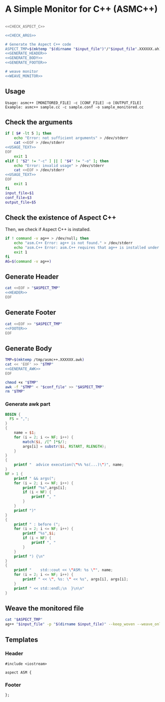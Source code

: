 * A Simple Monitor for C++ (ASMC++)

#+BEGIN_SRC sh :tangle asmc++ :noweb yes :shebang #!/bin/sh

  <<CHECK_ASPECT_C>>

  <<CHECK_ARGS>>

  # Generate the Aspect C++ code
  ASPECT_TMP=$(mktemp "$(dirname "$input_file")"/"$input_file".XXXXXX.ah)
  <<GENERATE_HEADER>>
  <<GENERATE_BODY>>
  <<GENERATE_FOOTER>>

  # weave monitor
  <<WEAVE_MONITOR>>
#+END_SRC

** Usage
  :PROPERTIES:
  :header-args: :noweb-ref USAGE_TEXT
  :END:

#+BEGIN_SRC text
Usage: asmc++ [MONITORED_FILE] -c [CONF_FILE] -o [OUTPUT_FILE]
Example: asmc++ sample.cc -c sample.conf -o sample_monitored.cc
#+END_SRC

** Check the arguments
  :PROPERTIES:
  :header-args: :noweb-ref CHECK_ARGS
  :END:

#+BEGIN_SRC sh :noweb yes
  if [ $# -lt 5 ]; then
      echo "Error: not sufficient arguments" > /dev/stderr
      cat <<EOF > /dev/stderr 
  <<USAGE_TEXT>>
  EOF
      exit 1
  elif [ "$2" != "-c" ] || [ "$4" != "-o" ]; then
      echo "Error: invalid usage" > /dev/stderr
      cat <<EOF > /dev/stderr 
  <<USAGE_TEXT>>
  EOF
      exit 1
  fi
  input_file=$1
  conf_file=$3
  output_file=$5
#+END_SRC

** Check the existence of Aspect C++
  :PROPERTIES:
  :header-args: :noweb-ref CHECK_ASPECT_C
  :END:

Then, we check if Aspect C++ is installed.

#+BEGIN_SRC sh
  if ! command -v ag++ > /dev/null; then
      echo "asm.C++ Error: ag++ is not found." > /dev/stderr 
      echo "asm.C++ Error: asm.C++ requires that ag++ is installed under a pathed directory." > /dev/stderr 
      exit 1
  fi
  AG=$(command -v ag++)
#+END_SRC

#+RESULTS:
: /usr/bin/ag++

** Generate Header
  :PROPERTIES:
  :header-args: :noweb-ref GENERATE_HEADER
  :END:

#+BEGIN_SRC sh :noweb yes
cat <<EOF > "$ASPECT_TMP"
<<HEADER>>
EOF
#+END_SRC

** Generate Footer
  :PROPERTIES:
  :header-args: :noweb-ref GENERATE_FOOTER
  :END:

#+BEGIN_SRC sh :noweb yes
cat <<EOF >> "$ASPECT_TMP"
<<FOOTER>>
EOF
#+END_SRC

** Generate Body
  :PROPERTIES:
  :header-args: :noweb-ref GENERATE_BODY
  :END:

#+BEGIN_SRC sh :results output :noweb yes
  TMP=$(mktemp /tmp/asmc++.XXXXXX.awk)
  cat << 'EOF' >> "$TMP" 
  <<GENERATE_AWK>>
  EOF

  chmod +x "$TMP"
  awk -f "$TMP" < "$conf_file" >> "$ASPECT_TMP"
  rm "$TMP"
#+END_SRC

#+RESULTS:

*** Generate awk part
  :PROPERTIES:
  :header-args: :noweb-ref GENERATE_AWK
  :END:

#+BEGIN_SRC awk :shebang #!/usr/bin/awk -f :tangle generate_aspect.awk
  BEGIN {
    FS = ",";
  }
  { 
      name = $1;
      for (i = 2; i <= NF; i++) {
          match($i, /[^ ]*$/);
          args[i] = substr($i, RSTART, RLENGTH);
      }
  }
  {
      printf "  advice execution(\"%% %s(...)\")", name;
  }
  NF > 1 {
      printf " && args(";
      for (i = 2; i <= NF; i++) {
          printf "%s",args[i];
          if (i < NF) {
              printf ", "
          }
      }
      printf ")" 
  }
  {
      printf " : before (";
      for (i = 2; i <= NF; i++) {
          printf "%s",$i;
          if (i < NF) {
              printf ", "
          }
      }
      printf ") {\n" 
  }
  {
      printf "    std::cout << \"ASM: %s \"", name;
      for (i = 2; i <= NF; i++) {
          printf " << \", %s: \" << %s", args[i], args[i];
      }
      printf " << std::endl;\n  }\n\n" 
  }
#+END_SRC


** Weave the monitored file
   :PROPERTIES:
   :header-args: :noweb-ref WEAVE_MONITOR
   :END:

#+BEGIN_SRC sh
cat "$ASPECT_TMP"
ag++ "$input_file" -p "$(dirname $input_file)" --keep_woven --weave_only -o "$output_file"
#+END_SRC

** Templates

*** Header
   :PROPERTIES:
   :header-args: :noweb-ref HEADER
   :END:

#+BEGIN_SRC c++
#include <iostream>

aspect ASM {
#+END_SRC

*** Footer
  :PROPERTIES:
  :header-args: :noweb-ref FOOTER
  :END:


#+BEGIN_SRC c++
};
#+END_SRC
